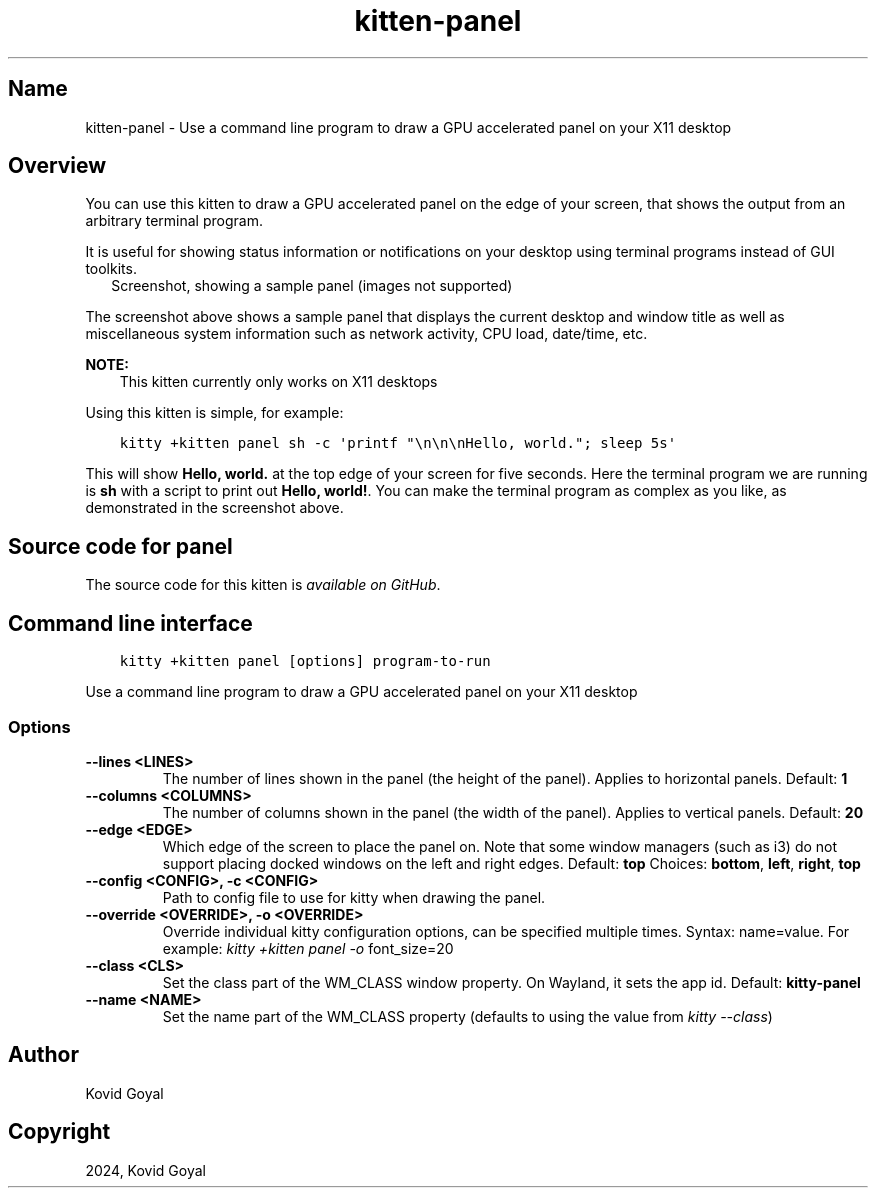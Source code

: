 .\" Man page generated from reStructuredText.
.
.
.nr rst2man-indent-level 0
.
.de1 rstReportMargin
\\$1 \\n[an-margin]
level \\n[rst2man-indent-level]
level margin: \\n[rst2man-indent\\n[rst2man-indent-level]]
-
\\n[rst2man-indent0]
\\n[rst2man-indent1]
\\n[rst2man-indent2]
..
.de1 INDENT
.\" .rstReportMargin pre:
. RS \\$1
. nr rst2man-indent\\n[rst2man-indent-level] \\n[an-margin]
. nr rst2man-indent-level +1
.\" .rstReportMargin post:
..
.de UNINDENT
. RE
.\" indent \\n[an-margin]
.\" old: \\n[rst2man-indent\\n[rst2man-indent-level]]
.nr rst2man-indent-level -1
.\" new: \\n[rst2man-indent\\n[rst2man-indent-level]]
.in \\n[rst2man-indent\\n[rst2man-indent-level]]u
..
.TH "kitten-panel" 1 "Mar 21, 2024" "0.33.1" "kitty"
.SH Name
kitten-panel \- Use a command line program to draw a GPU accelerated panel on your X11 desktop
.SH Overview
.sp
You can use this kitten to draw a GPU accelerated panel on the edge of your
screen, that shows the output from an arbitrary terminal program.
.sp
It is useful for showing status information or notifications on your desktop
using terminal programs instead of GUI toolkits.
.INDENT 0.0
.INDENT 2.5
Screenshot, showing a sample panel (images not supported)
.UNINDENT
.UNINDENT
.sp
The screenshot above shows a sample panel that displays the current desktop and
window title as well as miscellaneous system information such as network
activity, CPU load, date/time, etc.
.sp
\fBNOTE:\fP
.INDENT 0.0
.INDENT 3.5
This kitten currently only works on X11 desktops
.UNINDENT
.UNINDENT
.sp
Using this kitten is simple, for example:
.INDENT 0.0
.INDENT 3.5
.sp
.nf
.ft C
kitty +kitten panel sh \-c \(aqprintf \(dq\en\en\enHello, world.\(dq; sleep 5s\(aq
.ft P
.fi
.UNINDENT
.UNINDENT
.sp
This will show \fBHello, world.\fP at the top edge of your screen for five
seconds. Here the terminal program we are running is \fBsh\fP with a script
to print out \fBHello, world!\fP\&. You can make the terminal program as complex as
you like, as demonstrated in the screenshot above.
.SH Source code for panel
.sp
The source code for this kitten is \fI\%available on GitHub\fP\&.
.SH Command line interface
.INDENT 0.0
.INDENT 3.5
.sp
.nf
.ft C
kitty +kitten panel [options] program\-to\-run
.ft P
.fi
.UNINDENT
.UNINDENT
.sp
Use a command line program to draw a GPU accelerated panel on your X11 desktop
.SS Options
.INDENT 0.0
.TP
.B \-\-lines <LINES>
The number of lines shown in the panel (the height of the panel). Applies to horizontal panels.
Default: \fB1\fP
.UNINDENT
.INDENT 0.0
.TP
.B \-\-columns <COLUMNS>
The number of columns shown in the panel (the width of the panel). Applies to vertical panels.
Default: \fB20\fP
.UNINDENT
.INDENT 0.0
.TP
.B \-\-edge <EDGE>
Which edge of the screen to place the panel on. Note that some window managers (such as i3) do not support placing docked windows on the left and right edges.
Default: \fBtop\fP
Choices: \fBbottom\fP, \fBleft\fP, \fBright\fP, \fBtop\fP
.UNINDENT
.INDENT 0.0
.TP
.B \-\-config <CONFIG>, \-c <CONFIG>
Path to config file to use for kitty when drawing the panel.
.UNINDENT
.INDENT 0.0
.TP
.B \-\-override <OVERRIDE>, \-o <OVERRIDE>
Override individual kitty configuration options, can be specified multiple times. Syntax: name=value\&. For example: \fI\%kitty +kitten panel \-o\fP font_size=20
.UNINDENT
.INDENT 0.0
.TP
.B \-\-class <CLS>
Set the class part of the WM_CLASS window property. On Wayland, it sets the app id.
Default: \fBkitty\-panel\fP
.UNINDENT
.INDENT 0.0
.TP
.B \-\-name <NAME>
Set the name part of the WM_CLASS property (defaults to using the value from \fI\%kitty \-\-class\fP)
.UNINDENT
.SH Author

Kovid Goyal
.SH Copyright

2024, Kovid Goyal
.\" Generated by docutils manpage writer.
.
